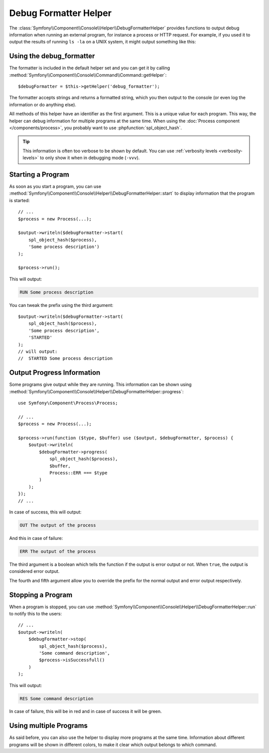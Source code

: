 .. index::
    single: Console Helpers; DebugFormatter Helper

Debug Formatter Helper
======================

.. versionadded:: 2.6
    The Debug Formatter helper was introduced in Symfony 2.6.

The :class:`Symfony\\Component\\Console\\Helper\\DebugFormatterHelper` provides
functions to output debug information when running an external program, for
instance a process or HTTP request. For example, if you used it to output
the results of running ``ls -la`` on a UNIX system, it might output something
like this:

.. image:: /images/components/console/debug_formatter.png
   :align: center

Using the debug_formatter
-------------------------

The formatter is included in the default helper set and you can get it by
calling :method:`Symfony\\Component\\Console\\Command\\Command::getHelper`::

    $debugFormatter = $this->getHelper('debug_formatter');

The formatter accepts strings and returns a formatted string, which you then
output to the console (or even log the information or do anything else).

All methods of this helper have an identifier as the first argument. This is a
unique value for each program. This way, the helper can debug information for
multiple programs at the same time. When using the
:doc:`Process component </components/process>`, you probably want to use
:phpfunction:`spl_object_hash`.

.. tip::

    This information is often too verbose to be shown by default. You can use
    :ref:`verbosity levels <verbosity-levels>` to only show it when in
    debugging mode (``-vvv``).

Starting a Program
------------------

As soon as you start a program, you can use
:method:`Symfony\\Component\\Console\\Helper\\DebugFormatterHelper::start` to
display information that the program is started::

    // ...
    $process = new Process(...);

    $output->writeln($debugFormatter->start(
        spl_object_hash($process),
        'Some process description')
    );

    $process->run();

This will output:

.. code-block:: text

     RUN Some process description

You can tweak the prefix using the third argument::

    $output->writeln($debugFormatter->start(
        spl_object_hash($process),
        'Some process description',
        'STARTED'
    );
    // will output:
    //  STARTED Some process description

Output Progress Information
---------------------------

Some programs give output while they are running. This information can be shown
using
:method:`Symfony\\Component\\Console\\Helper\\DebugFormatterHelper::progress`::

    use Symfony\Component\Process\Process;

    // ...
    $process = new Process(...);

    $process->run(function ($type, $buffer) use ($output, $debugFormatter, $process) {
        $output->writeln(
            $debugFormatter->progress(
                spl_object_hash($process),
                $buffer,
                Process::ERR === $type
            )
        );
    });
    // ...

In case of success, this will output:

.. code-block:: text

    OUT The output of the process

And this in case of failure:

.. code-block:: text

    ERR The output of the process

The third argument is a boolean which tells the function if the output is error
output or not. When ``true``, the output is considered error output.

The fourth and fifth argument allow you to override the prefix for the normal
output and error output respectively.

Stopping a Program
------------------

When a program is stopped, you can use
:method:`Symfony\\Component\\Console\\Helper\\DebugFormatterHelper::run` to
notify this to the users::

    // ...
    $output->writeln(
        $debugFormatter->stop(
            spl_object_hash($process),
            'Some command description',
            $process->isSuccessfull()
        )
    );

This will output:

.. code-block:: text

    RES Some command description

In case of failure, this will be in red and in case of success it will be green.

Using multiple Programs
-----------------------

As said before, you can also use the helper to display more programs at the
same time. Information about different programs will be shown in different
colors, to make it clear which output belongs to which command.

